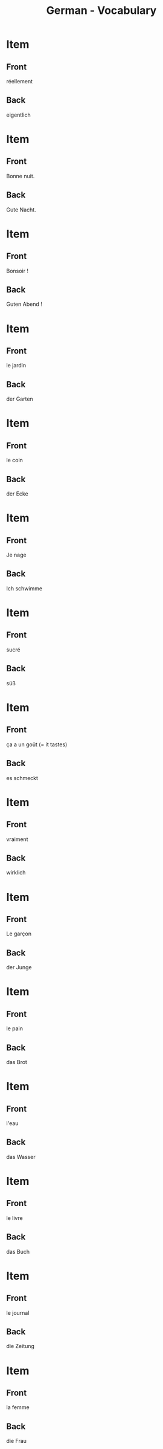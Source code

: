 # Local variables:
# eval: (anki-editor-mode)
# End:

#+title: German - Vocabulary
#+PROPERTY: ANKI_DECK German
#+PROPERTY: ANKI_TAGS vocabulary

* Item
  :PROPERTIES:
  :ANKI_NOTE_TYPE: Basic (and reversed card)
  :ANKI_NOTE_ID: 1614091648782
  :END:
** Front
réellement
** Back
eigentlich
   
* Item
  :PROPERTIES:
  :ANKI_NOTE_TYPE: Basic (and reversed card)
  :ANKI_NOTE_ID: 1613050402718
  :END:
** Front
Bonne nuit. 
** Back
Gute Nacht.

* Item
  :PROPERTIES:
  :ANKI_NOTE_TYPE: Basic (and reversed card)
  :ANKI_NOTE_ID: 1613050356719
  :END:
** Front
Bonsoir !
** Back
Guten Abend !

* Item
  :PROPERTIES:
  :ANKI_NOTE_TYPE: Basic (and reversed card)
  :ANKI_NOTE_ID: 1613048527468
  :END:
** Front
le jardin
** Back
der Garten

* Item
  :PROPERTIES:
  :ANKI_NOTE_TYPE: Basic (and reversed card)
  :ANKI_NOTE_ID: 1613048362969
  :END:
** Front
le coin
** Back
der Ecke

* Item
  :PROPERTIES:
  :ANKI_NOTE_TYPE: Basic (and reversed card)
  :ANKI_NOTE_ID: 1613048034194
  :END:
** Front
Je nage
** Back
Ich schwimme

* Item
  :PROPERTIES:
  :ANKI_NOTE_TYPE: Basic (and reversed card)
  :ANKI_NOTE_ID: 1613047798173
  :END:
** Front
sucré
** Back
süß
* Item
  :PROPERTIES:
  :ANKI_NOTE_TYPE: Basic (and reversed card)
  :ANKI_NOTE_ID: 1613047775973
  :END:
** Front
ça a un goût (= it tastes)
** Back
es schmeckt

* Item
  :PROPERTIES:
  :ANKI_NOTE_TYPE: Basic (and reversed card)
  :ANKI_NOTE_ID: 1613047669098
  :END:
** Front
vraiment
** Back
wirklich

* Item
  :PROPERTIES:
  :ANKI_NOTE_TYPE: Basic (and reversed card)
  :ANKI_NOTE_ID: 1613039207326
  :END:
** Front
Le garçon   
** Back
der Junge

* Item
  :PROPERTIES:
  :ANKI_NOTE_TYPE: Basic (and reversed card)
  :ANKI_NOTE_ID: 1613039029827
  :END:
** Front
le pain
** Back
das Brot

* Item
  :PROPERTIES:
  :ANKI_NOTE_TYPE: Basic (and reversed card)
  :ANKI_NOTE_ID: 1613038972101
  :END:
** Front
l'eau
** Back
das Wasser
   
* Item
  :PROPERTIES:
  :ANKI_NOTE_TYPE: Basic (and reversed card)
  :ANKI_NOTE_ID: 1613030483676
  :END:
** Front
le livre
** Back
das Buch

* Item
  :PROPERTIES:
  :ANKI_NOTE_TYPE: Basic (and reversed card)
  :ANKI_NOTE_ID: 1613030637576
  :END:
** Front
le journal
** Back
die Zeitung

* Item
  :PROPERTIES:
  :ANKI_NOTE_TYPE: Basic (and reversed card)
  :ANKI_NOTE_ID: 1613033855951
  :END:
** Front
la femme
** Back
die Frau
